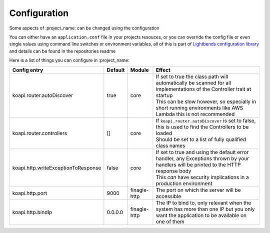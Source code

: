 Configuration
=============

Some aspects of :project_name: can be changed using the configuration

You can either have an ``application.conf`` file in your projects resouces, or you can override the config file or even single values using command line switches or environment variables, all of this is part of `Lightbends configuration library <https://github.com/lightbend/config>`_ and details can be found in the repositories readme

Here is a list of things you can configure in :project_name:

+-------------------------------------+---------+--------------+----------------------------------------------------------------------------------------------------------------------------------------+
| Config entry                        | Default | Module       | Effect                                                                                                                                 |
+=====================================+=========+==============+========================================================================================================================================+
| koapi.router.autoDiscover           | true    | core         | | If set to true the class path will automatically be scanned for all implementations of the Controller trait at startup               |
|                                     |         |              | | This can be slow however, so especially in short running environments like AWS Lambda this is not recommended                        |
+-------------------------------------+---------+--------------+----------------------------------------------------------------------------------------------------------------------------------------+
| koapi.router.controllers            | []      | core         | | If ``koapi.router.autoDiscover`` is set to false, this is used to find the Controllers to be loaded                                  |
|                                     |         |              | | Should be set to a list of fully qualified class names                                                                               |
+-------------------------------------+---------+--------------+----------------------------------------------------------------------------------------------------------------------------------------+
| koapi.http.writeExceptionToResponse | false   | core         | | If set to true and using the default error handler, any Exceptions thrown by your handlers will be printed to the HTTP response body |
|                                     |         |              | | This *can* have security implications in a production environment                                                                    |
+-------------------------------------+---------+--------------+----------------------------------------------------------------------------------------------------------------------------------------+
| koapi.http.port                     | 9000    | finagle-http | The port on which the server will be accessible                                                                                        |
+-------------------------------------+---------+--------------+----------------------------------------------------------------------------------------------------------------------------------------+
| koapi.http.bindIp                   | 0.0.0.0 | finagle-http | The IP to bind to, only relevant when the system has more than one IP but you only want the application to be available on one of them |
+-------------------------------------+---------+--------------+----------------------------------------------------------------------------------------------------------------------------------------+

